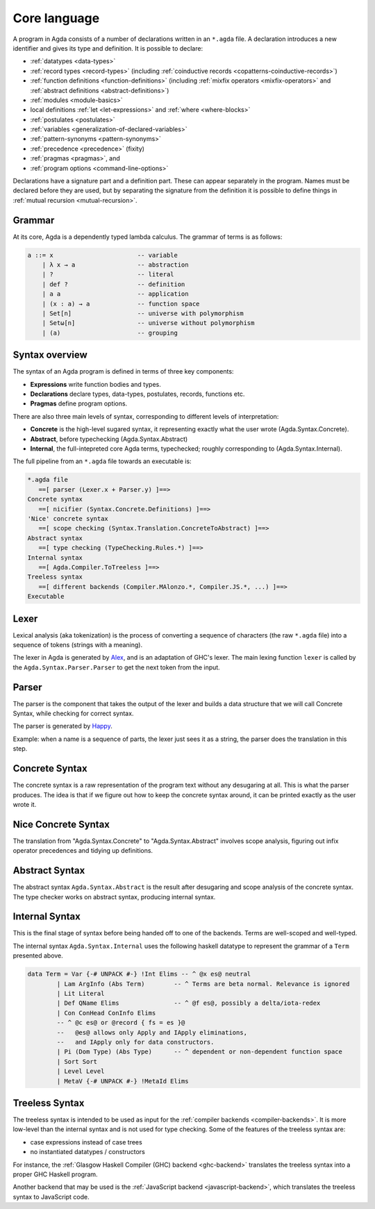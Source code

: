 ..
  ::
  module language.core-language where

.. _core-language:

*************
Core language
*************

A program in Agda consists of a number of declarations written in an ``*.agda``
file. A declaration introduces a new identifier and gives its type and
definition. It is possible to declare:

* :ref:`datatypes <data-types>`
* :ref:`record types <record-types>` (including
  :ref:`coinductive records <copatterns-coinductive-records>`)
* :ref:`function definitions <function-definitions>`
  (including :ref:`mixfix operators <mixfix-operators>` and
  :ref:`abstract definitions <abstract-definitions>`)
* :ref:`modules <module-basics>`
* local definitions :ref:`let <let-expressions>` and
  :ref:`where <where-blocks>`
* :ref:`postulates <postulates>`
* :ref:`variables <generalization-of-declared-variables>`
* :ref:`pattern-synonyms <pattern-synonyms>`
* :ref:`precedence <precedence>` (fixity)
* :ref:`pragmas <pragmas>`, and
* :ref:`program options <command-line-options>`

Declarations have a signature part and a definition part. These can appear
separately in the program. Names must be declared before they are used, but
by separating the signature from the definition it is possible to define things
in :ref:`mutual recursion <mutual-recursion>`.

Grammar
-------

At its core, Agda is a dependently typed lambda calculus. The grammar of terms
is as follows:

.. code-block:: text

  a ::= x                       -- variable
      | λ x → a                 -- abstraction
      | ?                       -- literal
      | def ?                   -- definition
      | a a                     -- application
      | (x : a) → a             -- function space
      | Set[n]                  -- universe with polymorphism
      | Setω[n]                 -- universe without polymorphism
      | (a)                     -- grouping


Syntax overview
---------------

The syntax of an Agda program is defined in terms of three key components:

* **Expressions** write function bodies and types.
* **Declarations** declare types, data-types, postulates, records, functions etc.
* **Pragmas** define program options.

There are also three main levels of syntax, corresponding to different levels
of interpretation:

* **Concrete** is the high-level sugared syntax, it representing exactly what
  the user wrote (Agda.Syntax.Concrete).
* **Abstract**, before typechecking (Agda.Syntax.Abstract)
* **Internal**, the full-intepreted core Agda terms, typechecked; roughly
  corresponding to (Agda.Syntax.Internal).

The full pipeline from an ``*.agda`` file towards an executable is:

.. code-block:: text

  *.agda file
     ==[ parser (Lexer.x + Parser.y) ]==>
  Concrete syntax
     ==[ nicifier (Syntax.Concrete.Definitions) ]==>
  'Nice' concrete syntax
     ==[ scope checking (Syntax.Translation.ConcreteToAbstract) ]==>
  Abstract syntax
     ==[ type checking (TypeChecking.Rules.*) ]==>
  Internal syntax
     ==[ Agda.Compiler.ToTreeless ]==>
  Treeless syntax
     ==[ different backends (Compiler.MAlonzo.*, Compiler.JS.*, ...) ]==>
  Executable

Lexer
-----

.. _Alex: http://www.haskell.org/alex

Lexical analysis (aka tokenization) is the process of converting a sequence of
characters (the raw ``*.agda`` file) into a sequence of tokens (strings with a
meaning).

The lexer in Agda is generated by Alex_, and is an adaptation of GHC's lexer.
The main lexing function ``lexer`` is called by the
``Agda.Syntax.Parser.Parser`` to get the next token from the input.

Parser
------

.. _Happy: http://www.haskell.org/happy

The parser is the component that takes the output of the lexer and builds a
data structure that we will call Concrete Syntax, while checking for correct
syntax.

The parser is generated by Happy_.

Example: when a name is a sequence of parts, the lexer just sees it as a
string, the parser does the translation in this step.


Concrete Syntax
---------------

The concrete syntax is a raw representation of the program text without any
desugaring at all.  This is what the parser produces. The idea is that if we
figure out how to keep the concrete syntax around, it can be printed exactly
as the user wrote it.

Nice Concrete Syntax
--------------------

The translation from "Agda.Syntax.Concrete" to "Agda.Syntax.Abstract" involves
scope analysis, figuring out infix operator precedences and tidying up
definitions.

Abstract Syntax
---------------

The abstract syntax ``Agda.Syntax.Abstract`` is the result after desugaring
and scope analysis of the concrete syntax. The type checker works on abstract
syntax, producing internal syntax.

Internal Syntax
---------------

This is the final stage of syntax before being handed off to one of the
backends. Terms are well-scoped and well-typed.

The internal syntax ``Agda.Syntax.Internal`` uses the following haskell
datatype to represent the grammar of a ``Term`` presented above.

.. code-block:: haskell

  data Term = Var {-# UNPACK #-} !Int Elims -- ^ @x es@ neutral
          | Lam ArgInfo (Abs Term)        -- ^ Terms are beta normal. Relevance is ignored
          | Lit Literal
          | Def QName Elims               -- ^ @f es@, possibly a delta/iota-redex
          | Con ConHead ConInfo Elims
          -- ^ @c es@ or @record { fs = es }@
          --   @es@ allows only Apply and IApply eliminations,
          --   and IApply only for data constructors.
          | Pi (Dom Type) (Abs Type)      -- ^ dependent or non-dependent function space
          | Sort Sort
          | Level Level
          | MetaV {-# UNPACK #-} !MetaId Elims

Treeless Syntax
---------------

The treeless syntax is intended to be used as input for the
:ref:`compiler backends <compiler-backends>`. It is more low-level than the
internal syntax and is not used for type checking. Some of the features of
the treeless syntax are:

* case expressions instead of case trees
* no instantiated datatypes / constructors

For instance, the :ref:`Glasgow Haskell Compiler (GHC) backend <ghc-backend>`
translates the treeless syntax into a proper GHC Haskell program.

Another backend that may be used is the
:ref:`JavaScript backend <javascript-backend>`, which translates the treeless
syntax to JavaScript code.
